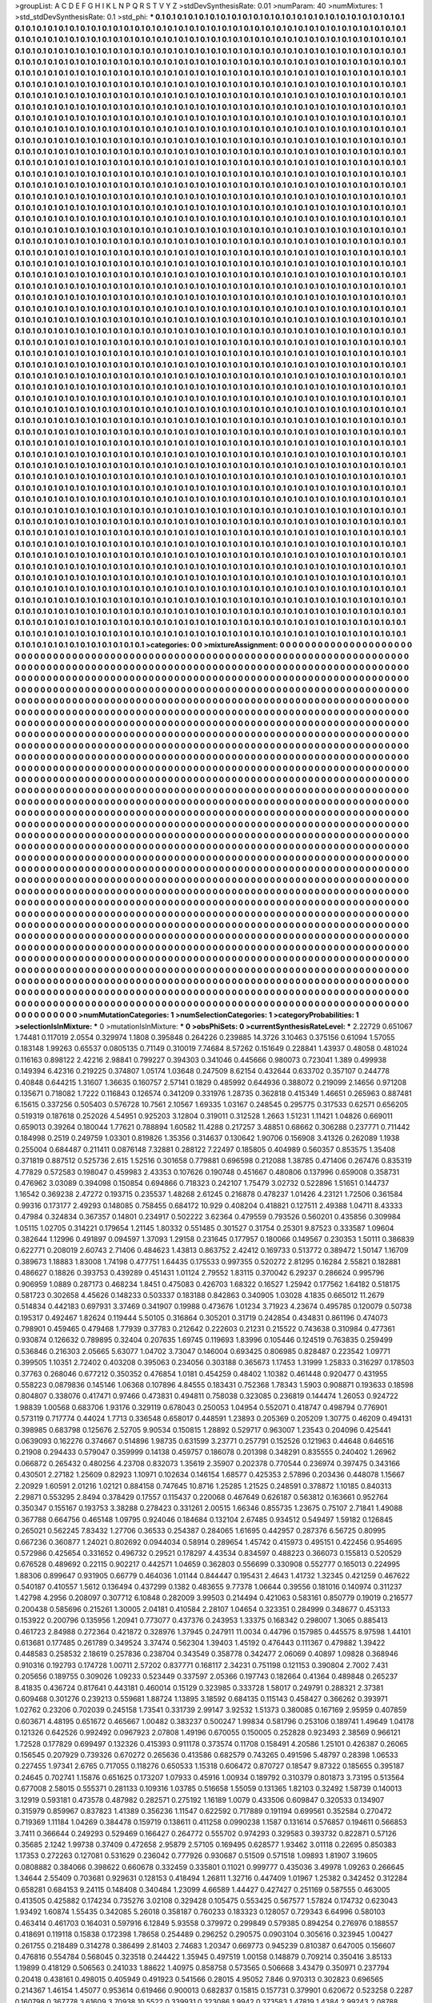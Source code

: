 >groupList:
A C D E F G H I K L
N P Q R S T V Y Z 
>stdDevSynthesisRate:
0.01 
>numParam:
40
>numMixtures:
1
>std_stdDevSynthesisRate:
0.1
>std_phi:
***
0.1 0.1 0.1 0.1 0.1 0.1 0.1 0.1 0.1 0.1
0.1 0.1 0.1 0.1 0.1 0.1 0.1 0.1 0.1 0.1
0.1 0.1 0.1 0.1 0.1 0.1 0.1 0.1 0.1 0.1
0.1 0.1 0.1 0.1 0.1 0.1 0.1 0.1 0.1 0.1
0.1 0.1 0.1 0.1 0.1 0.1 0.1 0.1 0.1 0.1
0.1 0.1 0.1 0.1 0.1 0.1 0.1 0.1 0.1 0.1
0.1 0.1 0.1 0.1 0.1 0.1 0.1 0.1 0.1 0.1
0.1 0.1 0.1 0.1 0.1 0.1 0.1 0.1 0.1 0.1
0.1 0.1 0.1 0.1 0.1 0.1 0.1 0.1 0.1 0.1
0.1 0.1 0.1 0.1 0.1 0.1 0.1 0.1 0.1 0.1
0.1 0.1 0.1 0.1 0.1 0.1 0.1 0.1 0.1 0.1
0.1 0.1 0.1 0.1 0.1 0.1 0.1 0.1 0.1 0.1
0.1 0.1 0.1 0.1 0.1 0.1 0.1 0.1 0.1 0.1
0.1 0.1 0.1 0.1 0.1 0.1 0.1 0.1 0.1 0.1
0.1 0.1 0.1 0.1 0.1 0.1 0.1 0.1 0.1 0.1
0.1 0.1 0.1 0.1 0.1 0.1 0.1 0.1 0.1 0.1
0.1 0.1 0.1 0.1 0.1 0.1 0.1 0.1 0.1 0.1
0.1 0.1 0.1 0.1 0.1 0.1 0.1 0.1 0.1 0.1
0.1 0.1 0.1 0.1 0.1 0.1 0.1 0.1 0.1 0.1
0.1 0.1 0.1 0.1 0.1 0.1 0.1 0.1 0.1 0.1
0.1 0.1 0.1 0.1 0.1 0.1 0.1 0.1 0.1 0.1
0.1 0.1 0.1 0.1 0.1 0.1 0.1 0.1 0.1 0.1
0.1 0.1 0.1 0.1 0.1 0.1 0.1 0.1 0.1 0.1
0.1 0.1 0.1 0.1 0.1 0.1 0.1 0.1 0.1 0.1
0.1 0.1 0.1 0.1 0.1 0.1 0.1 0.1 0.1 0.1
0.1 0.1 0.1 0.1 0.1 0.1 0.1 0.1 0.1 0.1
0.1 0.1 0.1 0.1 0.1 0.1 0.1 0.1 0.1 0.1
0.1 0.1 0.1 0.1 0.1 0.1 0.1 0.1 0.1 0.1
0.1 0.1 0.1 0.1 0.1 0.1 0.1 0.1 0.1 0.1
0.1 0.1 0.1 0.1 0.1 0.1 0.1 0.1 0.1 0.1
0.1 0.1 0.1 0.1 0.1 0.1 0.1 0.1 0.1 0.1
0.1 0.1 0.1 0.1 0.1 0.1 0.1 0.1 0.1 0.1
0.1 0.1 0.1 0.1 0.1 0.1 0.1 0.1 0.1 0.1
0.1 0.1 0.1 0.1 0.1 0.1 0.1 0.1 0.1 0.1
0.1 0.1 0.1 0.1 0.1 0.1 0.1 0.1 0.1 0.1
0.1 0.1 0.1 0.1 0.1 0.1 0.1 0.1 0.1 0.1
0.1 0.1 0.1 0.1 0.1 0.1 0.1 0.1 0.1 0.1
0.1 0.1 0.1 0.1 0.1 0.1 0.1 0.1 0.1 0.1
0.1 0.1 0.1 0.1 0.1 0.1 0.1 0.1 0.1 0.1
0.1 0.1 0.1 0.1 0.1 0.1 0.1 0.1 0.1 0.1
0.1 0.1 0.1 0.1 0.1 0.1 0.1 0.1 0.1 0.1
0.1 0.1 0.1 0.1 0.1 0.1 0.1 0.1 0.1 0.1
0.1 0.1 0.1 0.1 0.1 0.1 0.1 0.1 0.1 0.1
0.1 0.1 0.1 0.1 0.1 0.1 0.1 0.1 0.1 0.1
0.1 0.1 0.1 0.1 0.1 0.1 0.1 0.1 0.1 0.1
0.1 0.1 0.1 0.1 0.1 0.1 0.1 0.1 0.1 0.1
0.1 0.1 0.1 0.1 0.1 0.1 0.1 0.1 0.1 0.1
0.1 0.1 0.1 0.1 0.1 0.1 0.1 0.1 0.1 0.1
0.1 0.1 0.1 0.1 0.1 0.1 0.1 0.1 0.1 0.1
0.1 0.1 0.1 0.1 0.1 0.1 0.1 0.1 0.1 0.1
0.1 0.1 0.1 0.1 0.1 0.1 0.1 0.1 0.1 0.1
0.1 0.1 0.1 0.1 0.1 0.1 0.1 0.1 0.1 0.1
0.1 0.1 0.1 0.1 0.1 0.1 0.1 0.1 0.1 0.1
0.1 0.1 0.1 0.1 0.1 0.1 0.1 0.1 0.1 0.1
0.1 0.1 0.1 0.1 0.1 0.1 0.1 0.1 0.1 0.1
0.1 0.1 0.1 0.1 0.1 0.1 0.1 0.1 0.1 0.1
0.1 0.1 0.1 0.1 0.1 0.1 0.1 0.1 0.1 0.1
0.1 0.1 0.1 0.1 0.1 0.1 0.1 0.1 0.1 0.1
0.1 0.1 0.1 0.1 0.1 0.1 0.1 0.1 0.1 0.1
0.1 0.1 0.1 0.1 0.1 0.1 0.1 0.1 0.1 0.1
0.1 0.1 0.1 0.1 0.1 0.1 0.1 0.1 0.1 0.1
0.1 0.1 0.1 0.1 0.1 0.1 0.1 0.1 0.1 0.1
0.1 0.1 0.1 0.1 0.1 0.1 0.1 0.1 0.1 0.1
0.1 0.1 0.1 0.1 0.1 0.1 0.1 0.1 0.1 0.1
0.1 0.1 0.1 0.1 0.1 0.1 0.1 0.1 0.1 0.1
0.1 0.1 0.1 0.1 0.1 0.1 0.1 0.1 0.1 0.1
0.1 0.1 0.1 0.1 0.1 0.1 0.1 0.1 0.1 0.1
0.1 0.1 0.1 0.1 0.1 0.1 0.1 0.1 0.1 0.1
0.1 0.1 0.1 0.1 0.1 0.1 0.1 0.1 0.1 0.1
0.1 0.1 0.1 0.1 0.1 0.1 0.1 0.1 0.1 0.1
0.1 0.1 0.1 0.1 0.1 0.1 0.1 0.1 0.1 0.1
0.1 0.1 0.1 0.1 0.1 0.1 0.1 0.1 0.1 0.1
0.1 0.1 0.1 0.1 0.1 0.1 0.1 0.1 0.1 0.1
0.1 0.1 0.1 0.1 0.1 0.1 0.1 0.1 0.1 0.1
0.1 0.1 0.1 0.1 0.1 0.1 0.1 0.1 0.1 0.1
0.1 0.1 0.1 0.1 0.1 0.1 0.1 0.1 0.1 0.1
0.1 0.1 0.1 0.1 0.1 0.1 0.1 0.1 0.1 0.1
0.1 0.1 0.1 0.1 0.1 0.1 0.1 0.1 0.1 0.1
0.1 0.1 0.1 0.1 0.1 0.1 0.1 0.1 0.1 0.1
0.1 0.1 0.1 0.1 0.1 0.1 0.1 0.1 0.1 0.1
0.1 0.1 0.1 0.1 0.1 0.1 0.1 0.1 0.1 0.1
0.1 0.1 0.1 0.1 0.1 0.1 0.1 0.1 0.1 0.1
0.1 0.1 0.1 0.1 0.1 0.1 0.1 0.1 0.1 0.1
0.1 0.1 0.1 0.1 0.1 0.1 0.1 0.1 0.1 0.1
0.1 0.1 0.1 0.1 0.1 0.1 0.1 0.1 0.1 0.1
0.1 0.1 0.1 0.1 0.1 0.1 0.1 0.1 0.1 0.1
0.1 0.1 0.1 0.1 0.1 0.1 0.1 0.1 0.1 0.1
0.1 0.1 0.1 0.1 0.1 0.1 0.1 0.1 0.1 0.1
0.1 0.1 0.1 0.1 0.1 0.1 0.1 0.1 0.1 0.1
0.1 0.1 0.1 0.1 0.1 0.1 0.1 0.1 0.1 0.1
0.1 0.1 0.1 0.1 0.1 0.1 0.1 0.1 0.1 0.1
0.1 0.1 0.1 0.1 0.1 0.1 0.1 0.1 0.1 0.1
0.1 0.1 0.1 0.1 0.1 0.1 0.1 0.1 0.1 0.1
0.1 0.1 0.1 0.1 0.1 0.1 0.1 0.1 0.1 0.1
0.1 0.1 0.1 0.1 0.1 0.1 0.1 0.1 0.1 0.1
0.1 0.1 0.1 0.1 0.1 0.1 0.1 0.1 0.1 0.1
0.1 0.1 0.1 0.1 0.1 0.1 0.1 0.1 0.1 0.1
0.1 0.1 0.1 0.1 0.1 0.1 0.1 0.1 0.1 0.1
0.1 0.1 0.1 0.1 0.1 0.1 0.1 0.1 0.1 0.1
0.1 0.1 0.1 0.1 0.1 0.1 0.1 0.1 0.1 0.1
0.1 0.1 0.1 0.1 0.1 0.1 0.1 0.1 0.1 0.1
0.1 0.1 0.1 0.1 0.1 0.1 0.1 0.1 0.1 0.1
0.1 0.1 0.1 0.1 0.1 0.1 0.1 0.1 0.1 0.1
0.1 0.1 0.1 0.1 0.1 0.1 0.1 0.1 0.1 0.1
0.1 0.1 0.1 0.1 0.1 0.1 0.1 0.1 0.1 0.1
0.1 0.1 0.1 0.1 0.1 0.1 0.1 0.1 0.1 0.1
0.1 0.1 0.1 0.1 0.1 0.1 0.1 0.1 0.1 0.1
0.1 0.1 0.1 0.1 0.1 0.1 0.1 0.1 0.1 0.1
0.1 0.1 0.1 0.1 0.1 0.1 0.1 0.1 0.1 0.1
0.1 0.1 0.1 0.1 0.1 0.1 0.1 0.1 0.1 0.1
0.1 0.1 0.1 0.1 0.1 0.1 0.1 0.1 0.1 0.1
0.1 0.1 0.1 0.1 0.1 0.1 0.1 0.1 0.1 0.1
0.1 0.1 0.1 0.1 0.1 0.1 0.1 0.1 0.1 0.1
0.1 0.1 0.1 0.1 0.1 0.1 0.1 0.1 0.1 0.1
0.1 0.1 0.1 0.1 0.1 0.1 0.1 0.1 0.1 0.1
0.1 0.1 0.1 0.1 0.1 0.1 0.1 0.1 0.1 0.1
0.1 0.1 0.1 0.1 0.1 0.1 0.1 0.1 0.1 0.1
0.1 0.1 0.1 0.1 0.1 0.1 0.1 0.1 0.1 0.1
0.1 0.1 0.1 0.1 0.1 0.1 0.1 0.1 0.1 0.1
0.1 0.1 0.1 0.1 0.1 0.1 0.1 0.1 0.1 0.1
0.1 0.1 0.1 0.1 0.1 0.1 0.1 0.1 0.1 0.1
0.1 0.1 0.1 0.1 0.1 0.1 0.1 0.1 0.1 0.1
0.1 0.1 0.1 0.1 0.1 0.1 0.1 0.1 0.1 0.1
0.1 0.1 0.1 0.1 0.1 0.1 0.1 0.1 0.1 0.1
0.1 0.1 0.1 0.1 0.1 0.1 0.1 0.1 0.1 0.1
0.1 0.1 0.1 0.1 0.1 0.1 0.1 0.1 0.1 0.1
0.1 0.1 0.1 0.1 0.1 0.1 0.1 0.1 0.1 0.1
0.1 0.1 0.1 0.1 0.1 0.1 0.1 0.1 0.1 0.1
0.1 0.1 0.1 0.1 0.1 0.1 0.1 0.1 0.1 0.1
0.1 0.1 0.1 0.1 0.1 0.1 0.1 0.1 0.1 0.1
0.1 0.1 0.1 0.1 0.1 0.1 0.1 0.1 0.1 0.1
0.1 0.1 0.1 0.1 0.1 0.1 0.1 0.1 0.1 0.1
0.1 0.1 0.1 0.1 0.1 0.1 0.1 0.1 0.1 0.1
0.1 0.1 0.1 0.1 0.1 0.1 0.1 0.1 0.1 0.1
0.1 0.1 0.1 0.1 0.1 0.1 0.1 0.1 0.1 0.1
0.1 0.1 0.1 0.1 0.1 0.1 0.1 0.1 0.1 0.1
0.1 0.1 0.1 0.1 0.1 0.1 0.1 0.1 0.1 0.1
0.1 0.1 0.1 0.1 0.1 0.1 0.1 0.1 0.1 0.1
0.1 0.1 0.1 0.1 0.1 0.1 0.1 0.1 0.1 0.1
0.1 0.1 0.1 0.1 0.1 0.1 0.1 0.1 0.1 0.1
0.1 0.1 0.1 0.1 0.1 0.1 0.1 0.1 0.1 0.1
0.1 0.1 0.1 0.1 0.1 0.1 0.1 0.1 0.1 0.1
0.1 0.1 0.1 0.1 0.1 0.1 0.1 0.1 0.1 0.1
0.1 0.1 0.1 0.1 0.1 0.1 0.1 0.1 0.1 0.1
0.1 0.1 0.1 0.1 0.1 0.1 0.1 0.1 0.1 0.1
0.1 0.1 0.1 0.1 0.1 0.1 0.1 0.1 0.1 0.1
0.1 0.1 0.1 0.1 0.1 0.1 0.1 0.1 0.1 0.1
0.1 0.1 0.1 0.1 0.1 0.1 0.1 0.1 0.1 0.1
0.1 0.1 0.1 0.1 0.1 0.1 0.1 0.1 0.1 0.1
0.1 0.1 0.1 0.1 0.1 0.1 0.1 0.1 0.1 0.1
0.1 0.1 0.1 0.1 0.1 0.1 0.1 0.1 0.1 0.1
0.1 0.1 0.1 0.1 0.1 0.1 0.1 0.1 0.1 0.1
0.1 0.1 0.1 0.1 0.1 0.1 0.1 0.1 0.1 0.1
0.1 0.1 0.1 0.1 0.1 0.1 0.1 0.1 0.1 0.1
0.1 0.1 0.1 0.1 0.1 0.1 0.1 0.1 0.1 0.1
0.1 0.1 0.1 0.1 0.1 0.1 0.1 0.1 0.1 0.1
0.1 0.1 0.1 0.1 0.1 0.1 0.1 0.1 0.1 0.1
0.1 0.1 0.1 0.1 0.1 0.1 0.1 0.1 0.1 0.1
0.1 0.1 0.1 0.1 0.1 0.1 0.1 0.1 0.1 0.1
0.1 0.1 0.1 0.1 0.1 0.1 0.1 0.1 0.1 0.1
0.1 0.1 0.1 0.1 0.1 0.1 0.1 0.1 0.1 0.1
0.1 0.1 0.1 0.1 0.1 0.1 0.1 0.1 0.1 0.1
0.1 0.1 0.1 0.1 0.1 0.1 0.1 0.1 0.1 0.1
0.1 0.1 0.1 0.1 0.1 0.1 0.1 0.1 0.1 0.1
0.1 0.1 0.1 0.1 0.1 0.1 0.1 0.1 0.1 0.1
0.1 0.1 0.1 0.1 0.1 0.1 0.1 0.1 0.1 0.1
0.1 0.1 0.1 0.1 0.1 0.1 0.1 0.1 0.1 0.1
0.1 0.1 0.1 0.1 0.1 0.1 0.1 0.1 0.1 0.1
0.1 0.1 0.1 0.1 0.1 0.1 0.1 0.1 0.1 0.1
0.1 0.1 0.1 0.1 0.1 0.1 0.1 0.1 0.1 0.1
0.1 0.1 0.1 0.1 0.1 0.1 0.1 0.1 0.1 0.1
0.1 0.1 0.1 0.1 0.1 0.1 0.1 0.1 0.1 0.1
0.1 0.1 0.1 0.1 0.1 0.1 0.1 0.1 0.1 0.1
0.1 0.1 0.1 0.1 0.1 0.1 0.1 0.1 0.1 0.1
0.1 0.1 0.1 0.1 0.1 0.1 0.1 0.1 0.1 0.1
0.1 0.1 0.1 0.1 0.1 0.1 0.1 0.1 0.1 0.1
0.1 0.1 0.1 0.1 0.1 0.1 0.1 0.1 0.1 0.1
0.1 0.1 0.1 0.1 0.1 0.1 0.1 0.1 0.1 0.1
0.1 0.1 0.1 0.1 0.1 0.1 0.1 0.1 0.1 0.1
0.1 0.1 0.1 0.1 0.1 0.1 0.1 0.1 0.1 0.1
0.1 0.1 0.1 0.1 0.1 0.1 0.1 0.1 0.1 0.1
0.1 0.1 0.1 0.1 0.1 0.1 0.1 0.1 0.1 0.1
0.1 0.1 0.1 0.1 0.1 0.1 0.1 0.1 0.1 0.1
0.1 0.1 0.1 0.1 0.1 0.1 0.1 0.1 0.1 0.1
0.1 0.1 0.1 0.1 0.1 0.1 0.1 0.1 0.1 0.1
0.1 0.1 0.1 0.1 0.1 0.1 0.1 0.1 0.1 0.1
0.1 0.1 0.1 0.1 0.1 0.1 0.1 0.1 0.1 0.1
0.1 0.1 0.1 0.1 0.1 0.1 0.1 0.1 0.1 0.1
0.1 0.1 0.1 0.1 0.1 0.1 0.1 0.1 0.1 0.1
0.1 0.1 0.1 0.1 0.1 0.1 0.1 0.1 0.1 0.1
0.1 0.1 0.1 0.1 0.1 0.1 0.1 0.1 0.1 0.1
0.1 0.1 0.1 0.1 0.1 0.1 0.1 0.1 0.1 0.1
0.1 0.1 0.1 0.1 0.1 0.1 0.1 0.1 0.1 0.1
0.1 0.1 0.1 0.1 0.1 0.1 0.1 0.1 0.1 0.1
0.1 0.1 0.1 0.1 0.1 0.1 0.1 0.1 0.1 0.1
0.1 0.1 0.1 0.1 0.1 0.1 0.1 0.1 0.1 0.1
0.1 0.1 0.1 0.1 0.1 0.1 0.1 0.1 0.1 0.1
0.1 0.1 0.1 0.1 0.1 0.1 0.1 0.1 0.1 0.1
0.1 0.1 0.1 0.1 0.1 0.1 0.1 0.1 0.1 0.1
0.1 0.1 0.1 0.1 0.1 0.1 0.1 0.1 0.1 0.1
0.1 0.1 0.1 0.1 0.1 0.1 0.1 0.1 0.1 0.1
0.1 0.1 0.1 0.1 0.1 
>categories:
0 0
>mixtureAssignment:
0 0 0 0 0 0 0 0 0 0 0 0 0 0 0 0 0 0 0 0 0 0 0 0 0 0 0 0 0 0 0 0 0 0 0 0 0 0 0 0 0 0 0 0 0 0 0 0 0 0
0 0 0 0 0 0 0 0 0 0 0 0 0 0 0 0 0 0 0 0 0 0 0 0 0 0 0 0 0 0 0 0 0 0 0 0 0 0 0 0 0 0 0 0 0 0 0 0 0 0
0 0 0 0 0 0 0 0 0 0 0 0 0 0 0 0 0 0 0 0 0 0 0 0 0 0 0 0 0 0 0 0 0 0 0 0 0 0 0 0 0 0 0 0 0 0 0 0 0 0
0 0 0 0 0 0 0 0 0 0 0 0 0 0 0 0 0 0 0 0 0 0 0 0 0 0 0 0 0 0 0 0 0 0 0 0 0 0 0 0 0 0 0 0 0 0 0 0 0 0
0 0 0 0 0 0 0 0 0 0 0 0 0 0 0 0 0 0 0 0 0 0 0 0 0 0 0 0 0 0 0 0 0 0 0 0 0 0 0 0 0 0 0 0 0 0 0 0 0 0
0 0 0 0 0 0 0 0 0 0 0 0 0 0 0 0 0 0 0 0 0 0 0 0 0 0 0 0 0 0 0 0 0 0 0 0 0 0 0 0 0 0 0 0 0 0 0 0 0 0
0 0 0 0 0 0 0 0 0 0 0 0 0 0 0 0 0 0 0 0 0 0 0 0 0 0 0 0 0 0 0 0 0 0 0 0 0 0 0 0 0 0 0 0 0 0 0 0 0 0
0 0 0 0 0 0 0 0 0 0 0 0 0 0 0 0 0 0 0 0 0 0 0 0 0 0 0 0 0 0 0 0 0 0 0 0 0 0 0 0 0 0 0 0 0 0 0 0 0 0
0 0 0 0 0 0 0 0 0 0 0 0 0 0 0 0 0 0 0 0 0 0 0 0 0 0 0 0 0 0 0 0 0 0 0 0 0 0 0 0 0 0 0 0 0 0 0 0 0 0
0 0 0 0 0 0 0 0 0 0 0 0 0 0 0 0 0 0 0 0 0 0 0 0 0 0 0 0 0 0 0 0 0 0 0 0 0 0 0 0 0 0 0 0 0 0 0 0 0 0
0 0 0 0 0 0 0 0 0 0 0 0 0 0 0 0 0 0 0 0 0 0 0 0 0 0 0 0 0 0 0 0 0 0 0 0 0 0 0 0 0 0 0 0 0 0 0 0 0 0
0 0 0 0 0 0 0 0 0 0 0 0 0 0 0 0 0 0 0 0 0 0 0 0 0 0 0 0 0 0 0 0 0 0 0 0 0 0 0 0 0 0 0 0 0 0 0 0 0 0
0 0 0 0 0 0 0 0 0 0 0 0 0 0 0 0 0 0 0 0 0 0 0 0 0 0 0 0 0 0 0 0 0 0 0 0 0 0 0 0 0 0 0 0 0 0 0 0 0 0
0 0 0 0 0 0 0 0 0 0 0 0 0 0 0 0 0 0 0 0 0 0 0 0 0 0 0 0 0 0 0 0 0 0 0 0 0 0 0 0 0 0 0 0 0 0 0 0 0 0
0 0 0 0 0 0 0 0 0 0 0 0 0 0 0 0 0 0 0 0 0 0 0 0 0 0 0 0 0 0 0 0 0 0 0 0 0 0 0 0 0 0 0 0 0 0 0 0 0 0
0 0 0 0 0 0 0 0 0 0 0 0 0 0 0 0 0 0 0 0 0 0 0 0 0 0 0 0 0 0 0 0 0 0 0 0 0 0 0 0 0 0 0 0 0 0 0 0 0 0
0 0 0 0 0 0 0 0 0 0 0 0 0 0 0 0 0 0 0 0 0 0 0 0 0 0 0 0 0 0 0 0 0 0 0 0 0 0 0 0 0 0 0 0 0 0 0 0 0 0
0 0 0 0 0 0 0 0 0 0 0 0 0 0 0 0 0 0 0 0 0 0 0 0 0 0 0 0 0 0 0 0 0 0 0 0 0 0 0 0 0 0 0 0 0 0 0 0 0 0
0 0 0 0 0 0 0 0 0 0 0 0 0 0 0 0 0 0 0 0 0 0 0 0 0 0 0 0 0 0 0 0 0 0 0 0 0 0 0 0 0 0 0 0 0 0 0 0 0 0
0 0 0 0 0 0 0 0 0 0 0 0 0 0 0 0 0 0 0 0 0 0 0 0 0 0 0 0 0 0 0 0 0 0 0 0 0 0 0 0 0 0 0 0 0 0 0 0 0 0
0 0 0 0 0 0 0 0 0 0 0 0 0 0 0 0 0 0 0 0 0 0 0 0 0 0 0 0 0 0 0 0 0 0 0 0 0 0 0 0 0 0 0 0 0 0 0 0 0 0
0 0 0 0 0 0 0 0 0 0 0 0 0 0 0 0 0 0 0 0 0 0 0 0 0 0 0 0 0 0 0 0 0 0 0 0 0 0 0 0 0 0 0 0 0 0 0 0 0 0
0 0 0 0 0 0 0 0 0 0 0 0 0 0 0 0 0 0 0 0 0 0 0 0 0 0 0 0 0 0 0 0 0 0 0 0 0 0 0 0 0 0 0 0 0 0 0 0 0 0
0 0 0 0 0 0 0 0 0 0 0 0 0 0 0 0 0 0 0 0 0 0 0 0 0 0 0 0 0 0 0 0 0 0 0 0 0 0 0 0 0 0 0 0 0 0 0 0 0 0
0 0 0 0 0 0 0 0 0 0 0 0 0 0 0 0 0 0 0 0 0 0 0 0 0 0 0 0 0 0 0 0 0 0 0 0 0 0 0 0 0 0 0 0 0 0 0 0 0 0
0 0 0 0 0 0 0 0 0 0 0 0 0 0 0 0 0 0 0 0 0 0 0 0 0 0 0 0 0 0 0 0 0 0 0 0 0 0 0 0 0 0 0 0 0 0 0 0 0 0
0 0 0 0 0 0 0 0 0 0 0 0 0 0 0 0 0 0 0 0 0 0 0 0 0 0 0 0 0 0 0 0 0 0 0 0 0 0 0 0 0 0 0 0 0 0 0 0 0 0
0 0 0 0 0 0 0 0 0 0 0 0 0 0 0 0 0 0 0 0 0 0 0 0 0 0 0 0 0 0 0 0 0 0 0 0 0 0 0 0 0 0 0 0 0 0 0 0 0 0
0 0 0 0 0 0 0 0 0 0 0 0 0 0 0 0 0 0 0 0 0 0 0 0 0 0 0 0 0 0 0 0 0 0 0 0 0 0 0 0 0 0 0 0 0 0 0 0 0 0
0 0 0 0 0 0 0 0 0 0 0 0 0 0 0 0 0 0 0 0 0 0 0 0 0 0 0 0 0 0 0 0 0 0 0 0 0 0 0 0 0 0 0 0 0 0 0 0 0 0
0 0 0 0 0 0 0 0 0 0 0 0 0 0 0 0 0 0 0 0 0 0 0 0 0 0 0 0 0 0 0 0 0 0 0 0 0 0 0 0 0 0 0 0 0 0 0 0 0 0
0 0 0 0 0 0 0 0 0 0 0 0 0 0 0 0 0 0 0 0 0 0 0 0 0 0 0 0 0 0 0 0 0 0 0 0 0 0 0 0 0 0 0 0 0 0 0 0 0 0
0 0 0 0 0 0 0 0 0 0 0 0 0 0 0 0 0 0 0 0 0 0 0 0 0 0 0 0 0 0 0 0 0 0 0 0 0 0 0 0 0 0 0 0 0 0 0 0 0 0
0 0 0 0 0 0 0 0 0 0 0 0 0 0 0 0 0 0 0 0 0 0 0 0 0 0 0 0 0 0 0 0 0 0 0 0 0 0 0 0 0 0 0 0 0 0 0 0 0 0
0 0 0 0 0 0 0 0 0 0 0 0 0 0 0 0 0 0 0 0 0 0 0 0 0 0 0 0 0 0 0 0 0 0 0 0 0 0 0 0 0 0 0 0 0 0 0 0 0 0
0 0 0 0 0 0 0 0 0 0 0 0 0 0 0 0 0 0 0 0 0 0 0 0 0 0 0 0 0 0 0 0 0 0 0 0 0 0 0 0 0 0 0 0 0 0 0 0 0 0
0 0 0 0 0 0 0 0 0 0 0 0 0 0 0 0 0 0 0 0 0 0 0 0 0 0 0 0 0 0 0 0 0 0 0 0 0 0 0 0 0 0 0 0 0 0 0 0 0 0
0 0 0 0 0 0 0 0 0 0 0 0 0 0 0 0 0 0 0 0 0 0 0 0 0 0 0 0 0 0 0 0 0 0 0 0 0 0 0 0 0 0 0 0 0 0 0 0 0 0
0 0 0 0 0 0 0 0 0 0 0 0 0 0 0 0 0 0 0 0 0 0 0 0 0 0 0 0 0 0 0 0 0 0 0 0 0 0 0 0 0 0 0 0 0 0 0 0 0 0
0 0 0 0 0 0 0 0 0 0 0 0 0 0 0 0 0 0 0 0 0 0 0 0 0 0 0 0 0 0 0 0 0 0 0 0 0 0 0 0 0 0 0 0 0 0 0 0 0 0
0 0 0 0 0 0 0 0 0 0 0 0 0 0 0 
>numMutationCategories:
1
>numSelectionCategories:
1
>categoryProbabilities:
1 
>selectionIsInMixture:
***
0 
>mutationIsInMixture:
***
0 
>obsPhiSets:
0
>currentSynthesisRateLevel:
***
2.22729 0.651067 1.74481 0.117019 2.0554 0.329974 1.1808 0.395848 0.264226 0.239885
14.3726 3.10463 0.375156 0.61094 1.57055 0.183148 1.99263 0.65537 0.0805135 0.71149
0.310019 7.74684 8.57262 0.151649 0.228841 1.43937 0.48058 0.481024 0.116163 0.898122
2.42216 2.98841 0.799227 0.394303 0.341046 0.445666 0.980073 0.723041 1.389 0.499938
0.149394 6.42316 0.219225 0.374807 1.05174 1.03648 0.247509 8.62154 0.432644 0.633702
0.357107 0.244778 0.40848 0.644215 1.31607 1.36635 0.160757 2.57141 0.1829 0.485992
0.644936 0.388072 0.219099 2.14656 0.971208 0.135671 0.718082 1.7222 0.116843 0.126574
0.341209 0.331976 1.28735 0.362818 0.415349 1.46651 0.265963 0.887481 6.15615 0.337256
0.505403 0.576728 10.7561 2.10567 1.69335 1.03167 0.248545 0.295775 0.317533 0.62571
0.656205 0.519319 0.187618 0.252026 4.54951 0.925203 3.12804 0.319011 0.312528 1.2663
1.51231 1.11421 1.04826 0.669011 0.659013 0.39264 0.180044 1.77621 0.788894 1.60582
11.4288 0.217257 3.48851 0.68662 0.306288 0.237771 0.711442 0.184998 0.2519 0.249759
1.03301 0.819826 1.35356 0.314637 0.130642 1.90706 0.156908 3.41326 0.262089 1.1938
0.255004 0.684487 0.211411 0.0876148 7.32881 0.288122 7.22497 0.185805 0.404989 0.560357
0.853575 1.35408 0.371819 0.887512 0.525736 2.615 1.52516 0.301658 0.779881 0.696598
0.212088 1.38785 0.471406 0.267476 0.835319 4.77829 0.572583 0.198047 0.459983 2.43353
0.107626 0.190748 0.451667 0.480806 0.137996 0.659008 0.358731 0.476962 3.03089 0.394098
0.150854 0.694866 0.718323 0.242107 1.75479 3.02732 0.522896 1.51651 0.144737 1.16542
0.369238 2.47272 0.193715 0.235537 1.48268 2.61245 0.216878 0.478237 1.01426 4.23121
1.72506 0.361584 0.99316 0.173177 2.49293 0.148085 0.758455 0.684172 10.929 0.408204
0.418821 0.127511 2.49388 1.04711 8.43333 0.47984 0.324834 0.367357 0.14801 0.234917
0.502222 3.62364 0.479559 0.793526 0.560201 0.435856 0.309984 1.05115 1.02705 0.314221
0.179654 1.21145 1.80332 0.551485 0.301527 0.31754 0.25301 9.87523 0.333587 1.09604
0.382644 1.12996 0.491897 0.094597 1.37093 1.29158 0.231645 0.177957 0.180066 0.149567
0.230353 1.50111 0.386839 0.622771 0.208019 2.60743 2.71406 0.484623 1.43813 0.863752
2.42412 0.169733 0.513772 0.389472 1.50147 1.16709 0.389673 1.18883 1.83008 1.74198
0.477751 1.64435 0.175533 0.997355 0.520272 2.81295 0.16284 2.55821 0.182881 0.486627
0.18826 0.393753 0.439289 0.451431 1.01124 2.79552 1.83115 0.370042 6.29237 0.286624
0.995796 0.906959 1.0889 0.287173 0.468234 1.8451 0.475083 0.426703 1.68322 0.16527
1.25942 0.177562 1.64182 0.518175 0.581723 0.302658 4.45626 0.148233 0.503337 0.183188
0.842863 0.340905 1.03028 4.1835 0.665012 11.2679 0.514834 0.442183 0.697931 3.37469
0.341907 0.19988 0.473676 1.01234 3.71923 4.23674 0.495785 0.120079 0.50738 0.195317
0.492467 1.82624 0.119444 5.50105 0.316864 0.305201 0.31719 0.242854 0.434831 0.861196
0.474073 0.798901 0.459465 0.479468 1.77939 0.37783 0.212642 0.222603 0.21231 0.215522
0.743638 0.310984 0.477361 0.930874 0.126632 0.789895 0.32404 0.207635 1.69745 0.119693
1.83996 0.105446 0.124519 0.763835 0.259499 0.536846 0.216303 2.05665 5.63077 1.04702
3.73047 0.146004 0.693425 0.806985 0.828487 0.223542 1.09771 0.399505 1.10351 2.72402
0.403208 0.395063 0.234056 0.303188 0.365673 1.17453 1.31999 1.25833 0.316297 0.178503
0.37763 0.268046 0.677212 0.350352 0.476854 1.0181 0.454259 0.48402 1.10382 0.461448
0.920477 0.431955 0.558223 0.0879836 0.145146 1.06368 0.107896 4.84555 0.183431 0.752368
1.78343 1.5903 0.908871 0.193633 0.18598 0.804807 0.338076 0.417471 0.97466 0.473831
0.494811 0.758038 0.323085 0.236819 0.144474 1.26053 0.924722 1.98839 1.00568 0.683706
1.93176 0.329119 0.678043 0.250053 1.04954 0.552071 0.418747 0.498794 0.776901 0.573119
0.717774 0.44024 1.7713 0.336548 0.658017 0.448591 1.23893 0.205369 0.205209 1.30775
0.46209 0.494131 0.398985 0.683798 0.125676 2.52705 9.90534 0.150815 1.28892 0.529717
0.963007 1.23543 0.204096 0.425441 0.0639093 0.162276 0.374667 0.514896 1.98735 0.631599
3.23771 0.257791 0.152526 0.121963 0.44648 0.646516 0.21908 0.294433 0.579047 0.359999
0.14138 0.459757 0.186078 0.201398 0.348291 0.835555 0.240402 1.26962 0.066872 0.265432
0.480256 4.23708 0.832073 1.35619 2.35907 0.202378 0.770544 0.236974 0.397475 0.343166
0.430501 2.27182 1.25609 0.82923 1.10971 0.102634 0.146154 1.68577 0.425353 2.57896
0.203436 0.448078 1.15667 2.20929 1.60591 2.01216 1.02121 0.884158 0.747645 10.8716
1.25285 1.21525 0.248591 0.378872 1.10185 0.840313 2.29871 0.553295 2.8494 0.378429
0.17557 0.115437 0.220068 0.467649 0.626187 0.563812 0.163661 0.952764 0.350347 0.155167
0.193753 3.38288 0.278423 0.331261 2.00515 1.66346 0.855735 1.23675 0.75107 2.71841
1.49088 0.367788 0.664756 0.465148 1.09795 0.924046 0.184684 0.132104 2.67485 0.934512
0.549497 1.59182 0.126845 0.265021 0.562245 7.83432 1.27706 0.36533 0.254387 0.284065
1.61695 0.442957 0.287376 6.56725 0.80995 0.667236 0.360877 1.24021 0.802692 0.0944034
0.58914 0.289654 1.45742 0.415973 0.495151 0.422456 0.954695 0.572986 0.425654 0.331652
0.496732 0.29521 0.178297 4.43534 0.834597 0.488223 0.366073 0.155813 0.520529 0.676528
0.489692 0.22115 0.902217 0.442571 1.04659 0.362803 0.556699 0.330908 0.552777 0.165013
0.224995 1.88306 0.899647 0.931905 0.66779 0.464036 1.01144 0.844447 0.195431 2.4643
1.41732 1.32345 0.421259 0.467622 0.540187 0.410557 1.5612 0.136494 0.437299 0.1382
0.483655 9.77378 1.06644 0.39556 0.181016 0.140974 0.311237 1.42798 4.2956 0.208097
0.307712 6.10848 0.282009 3.99503 0.214494 0.421063 0.583161 0.850779 0.19019 0.216577
0.200438 0.585696 0.215261 1.30005 2.04181 0.410584 2.28107 1.04654 0.323351 0.284999
0.348677 0.453133 0.153922 0.200796 0.135956 1.20941 0.773077 0.437376 0.243953 1.33375
0.168342 0.298007 1.3065 0.885413 0.461723 2.84988 0.272364 0.421872 0.328976 1.37945
0.247911 11.0034 0.44796 0.157985 0.445575 8.97598 1.44101 0.613681 0.177485 0.261789
0.349524 3.37474 0.562304 1.39403 1.45192 0.476443 0.111367 0.479882 1.39422 0.448583
0.258532 2.18619 0.257836 0.238704 0.343549 0.358778 0.342477 2.06069 0.40897 1.09828
0.368946 0.910316 0.192793 0.174728 1.00711 2.57202 0.837771 0.168117 2.34231 0.751198
0.121153 0.390804 2.7002 7.431 0.205656 0.189755 0.309026 1.09233 0.523449 0.337597
2.05366 0.197743 0.182664 0.41364 0.489848 0.265237 8.41835 0.436724 0.817641 0.443181
0.460014 0.15129 0.323985 0.333728 1.58017 0.249791 0.288321 2.37381 0.609468 0.301276
0.239213 0.559681 1.88724 1.13895 3.18592 0.684135 0.115143 0.458427 0.366262 0.393971
1.02762 0.23206 0.702039 0.245158 1.73541 0.331739 2.99147 3.92532 1.51373 0.380085
0.167169 2.95959 0.407859 0.603671 4.48195 0.651672 0.465667 1.00482 0.383237 0.500247
1.99834 0.581796 0.253106 0.189741 1.49649 1.04178 0.121326 0.642526 0.992492 0.0967923
2.07808 1.49196 0.670055 0.150005 0.252828 0.923493 2.38569 0.966121 1.72528 0.177829
0.699497 0.132326 0.415393 0.911178 0.373574 0.11708 0.158491 4.20586 1.25101 0.426387
0.26065 0.156545 0.207929 0.739326 0.670272 0.265636 0.413586 0.682579 0.743265 0.491596
5.48797 0.28398 1.06533 0.227455 1.97341 2.6765 0.717055 0.118276 0.650533 1.15318
0.606472 0.870727 0.18547 9.87322 0.185655 0.395187 0.24645 0.702741 1.15876 0.651625
0.173207 1.07933 0.45916 1.00934 0.189792 0.310379 0.801873 3.73195 0.513564 0.677008
2.58015 0.555371 0.281133 0.109316 1.03785 0.516658 1.55059 0.131365 1.82103 0.32492
1.58739 0.140013 3.12919 0.593181 0.473578 0.487982 0.282571 0.275192 1.16189 1.0079
0.433506 0.609847 0.320533 0.134907 0.315979 0.859967 0.837823 1.41389 0.356236 1.11547
0.622592 0.717889 0.191194 0.699561 0.352584 0.270472 0.719369 1.11184 1.04269 0.384478
0.159719 0.138611 0.411258 0.0990238 1.1587 0.131614 0.576857 0.194611 0.566853 3.7411
0.366644 0.249293 0.529469 0.166427 0.264772 0.555702 0.974293 0.329583 0.393732 0.822871
0.57126 0.35685 2.1242 1.99738 0.37409 0.472658 2.95879 2.57105 0.169495 0.628577
1.93462 3.01118 0.22695 0.850383 1.17353 0.272263 0.127081 0.531629 0.236042 0.777926
0.930687 0.51509 0.571518 1.09893 1.81907 3.19605 0.0808882 0.384066 0.398622 0.660678
0.332459 0.335801 0.11021 0.999777 0.435036 3.49978 1.09263 0.266645 1.34644 2.55409
0.703681 0.929631 0.128153 0.418494 1.26811 1.32716 0.447409 1.01967 1.25382 0.342452
0.312284 0.658281 0.684153 9.24115 0.148408 0.340484 1.23099 4.66589 1.44427 0.427427
0.251169 0.587555 0.463005 0.413505 0.425882 0.174234 0.735276 3.02108 0.329428 0.105475
0.553425 0.567577 1.57824 0.174732 0.623043 1.93492 1.60874 1.55435 0.342085 5.26018
0.358187 0.760233 0.183323 0.128057 0.729343 6.64996 0.580103 0.463414 0.461703 0.164031
0.597916 6.12849 5.93558 0.379972 0.299849 0.579385 0.894254 0.276976 0.188557 0.418691
0.119118 0.15838 0.172398 1.78658 0.254489 0.296252 0.290575 0.0903104 0.305616 0.323945
1.00427 0.261755 0.218489 0.314278 0.386499 2.81403 2.74683 1.20347 0.669773 0.945239
0.810387 0.647005 0.156607 0.476816 0.554784 0.568045 0.323518 0.244422 1.35945 0.497519
1.00158 0.148879 0.709214 0.350416 3.85133 1.19899 0.418129 0.506563 0.241033 1.88622
1.40975 0.858758 0.573565 0.506668 3.43479 0.350971 0.237794 0.20418 0.438161 0.498015
0.405949 0.491923 0.541566 0.28015 4.95052 7.846 0.970313 0.302823 0.696565 0.214367
1.46154 1.45077 0.953614 0.619466 0.900013 0.682837 0.15815 0.157731 0.379901 0.620672
0.523258 0.2287 0.160798 0.367778 3.61609 3.70938 10.5522 0.339931 0.323086 1.9942
0.373583 1.47819 1.4384 2.99243 2.08788 0.319264 0.50928 0.648315 0.256789 1.46338
0.562132 0.751069 0.398632 0.7496 0.447199 0.268411 0.2251 3.16598 1.93924 9.36038
0.269734 0.493329 0.198763 1.82525 0.186043 4.3651 3.18054 0.319736 1.62138 0.438744
2.07544 1.98695 1.81707 0.338328 0.665541 0.192422 0.568863 1.40552 0.947611 0.437163
0.278638 1.76075 1.35993 0.126929 2.03363 1.24504 0.3615 0.451127 8.79672 2.607
0.27706 0.507622 0.196225 0.136938 0.247691 0.2291 0.31053 2.70707 0.257024 1.39801
0.292467 0.528944 0.298775 0.289527 0.682103 0.53276 0.833762 0.538471 0.115028 0.215128
0.699976 0.275509 2.03118 1.04335 0.617907 0.158175 1.04959 0.772992 0.780533 0.712272
0.123643 2.24275 1.90007 0.43936 0.381077 0.159857 0.704872 0.13707 1.98752 0.267495
0.295781 0.247877 0.296467 0.406659 0.202123 0.340654 4.96522 0.140757 0.138981 0.392657
0.960353 0.156963 0.293997 1.04582 0.492953 0.348902 0.546666 1.55229 0.34693 0.150789
2.65631 0.179899 0.170651 0.183849 1.23518 0.109228 0.227959 0.43488 0.242253 0.864677
1.26475 0.695446 0.780324 2.69795 0.210515 0.162099 0.957729 0.405185 0.689195 2.48959
9.58592 0.581397 0.394027 3.38736 1.51267 1.74591 0.86301 0.718821 0.176916 0.853021
0.267937 0.284565 0.140064 0.33346 0.774216 9.61126 0.218314 0.220497 0.36904 0.772271
0.696995 0.34803 0.219432 0.258996 11.9726 1.32629 0.183097 0.496587 0.328972 0.224121
0.171069 1.20666 0.294237 0.22815 1.61239 1.12459 0.244599 0.241749 0.438517 0.194281
0.0971767 13.6809 0.267644 0.485873 0.946726 0.813051 0.163556 0.814526 0.155353 0.209763
0.42595 0.491549 0.535696 0.584345 0.215772 0.416158 3.24078 0.390783 0.514949 1.27773
1.28198 0.408817 0.492663 1.27536 1.28185 0.509382 10.5682 0.730437 0.108374 0.426409
1.53995 4.89249 0.22242 0.712465 0.27816 0.577585 0.215552 0.469909 1.66959 2.00096
0.753437 0.387797 0.172514 0.261206 0.431174 0.823487 0.309667 0.448489 0.50115 0.329987
3.02762 0.147144 0.236026 0.390754 2.35575 0.239111 8.84163 0.95167 0.537724 0.659282
0.940851 3.40654 0.28165 0.562794 0.243324 0.21923 0.264239 1.04381 0.100919 1.80174
0.111325 4.16315 0.338308 0.43026 0.343837 0.174795 0.124119 0.673937 0.395818 0.377077
0.49399 0.235627 6.3655 0.460353 0.354778 0.928052 0.127851 0.247537 0.245622 0.335485
0.490663 1.03847 0.567777 0.486 0.300019 0.602698 1.12504 4.40043 0.150989 0.275773
0.496864 1.04498 0.243424 1.01086 0.705035 0.258925 0.928732 0.772077 0.478585 1.05902
0.396233 0.634809 0.593364 0.137549 0.157655 0.469685 0.669904 4.23834 0.858777 0.361478
0.195352 6.80728 0.145095 1.86385 0.573226 0.161627 0.215336 0.101948 1.39554 0.164254
0.13371 0.425276 0.875464 0.480893 0.982445 0.21436 0.0939198 0.23135 0.315884 0.197179
1.40863 0.685459 0.883617 0.255903 0.125594 0.450832 0.79607 2.37412 0.356855 2.90598
1.43875 1.62627 1.19389 0.991254 3.22767 0.659019 1.52076 0.528139 0.785814 0.28204
0.420007 0.487764 0.860141 0.413412 0.500169 0.258152 0.264294 0.255466 0.25375 0.448962
0.388382 0.386644 0.453802 1.52991 0.437857 0.428695 1.61063 0.639249 0.414107 0.231924
0.246392 0.418299 0.329476 1.00996 0.354907 0.603075 0.269926 0.778072 0.145219 0.358907
0.438741 0.456508 1.58606 0.364963 0.495035 0.501668 0.0990223 1.45622 0.352151 1.37454
0.469886 2.56626 0.338036 1.05031 1.4012 0.380614 0.76282 0.151558 2.16857 0.265775
0.352688 2.54108 0.283072 0.299517 1.14001 3.57837 0.786009 0.637593 1.30948 0.264807
0.905095 8.15021 2.00716 2.53737 1.41996 0.337568 0.345667 0.343255 0.3296 1.03244
0.894528 0.212715 0.179848 3.2021 0.544007 0.103396 0.471848 0.407982 0.606599 0.953071
0.64181 0.986637 0.240538 0.119214 4.79004 0.285709 0.288785 0.297928 0.207304 0.186111
0.747559 0.706317 0.162527 0.593217 0.232941 0.230863 0.310642 1.64877 0.371937 0.243826
1.56993 0.932062 1.84764 0.988346 0.149467 2.9656 0.333111 0.183779 0.509911 0.453283
0.505851 0.390975 0.66985 1.02882 1.76936 0.573668 2.04261 2.42361 1.89018 0.658803
1.00154 0.509651 1.0613 0.168741 0.122222 1.15729 0.401803 0.341368 0.17375 0.0859873
8.16777 7.0168 2.95063 0.451128 0.142694 0.241679 0.348738 0.144955 0.371478 0.420775
0.720459 0.646078 0.615626 0.532557 0.499455 0.621335 0.582996 0.31524 0.956408 1.60468
0.35707 0.116208 0.112069 0.595523 0.32118 0.156924 0.273706 0.466211 0.258562 0.572319
0.389534 0.202656 0.635618 8.95324 1.00055 0.226456 0.833175 0.276854 1.01613 0.782399
0.659208 0.13433 0.802485 0.251457 0.541749 0.643654 0.987842 0.241034 9.31998 0.104604
1.20876 0.4499 0.207714 0.564954 0.909154 0.197469 0.242708 0.129959 0.161706 0.7445
4.58704 0.120338 1.03351 1.60291 4.66688 0.230213 0.68913 3.57854 0.950643 0.199587
2.55406 0.16809 0.721058 1.10789 0.551285 0.74857 0.287467 0.173449 0.777813 0.739057
0.204362 0.246783 0.132548 0.39583 0.126057 0.934445 0.236787 2.01 0.248473 2.57858
2.94843 0.708394 3.6367 0.430182 0.474782 0.23458 0.260117 0.82229 0.224723 0.277583
0.942948 0.411179 2.15103 1.12964 0.267189 0.527229 0.332087 0.308146 0.463266 0.634524
0.397285 2.42279 2.64439 0.890794 1.08815 0.27937 0.602243 0.542495 2.17147 0.257064
0.44139 0.801993 0.290574 0.5649 2.86504 0.14873 0.247113 0.392388 0.472693 0.457305
0.386762 0.214047 1.2965 0.792866 0.127976 0.469665 0.843435 1.68078 0.85786 0.68825
0.206541 0.929147 0.239136 1.92194 0.334996 2.03272 2.5195 3.42497 0.194322 1.95745
8.86472 9.62122 0.379545 0.303013 1.1577 0.5681 0.419446 0.532913 1.04611 0.324575
1.07175 0.238205 0.832855 0.564546 0.400294 0.391924 0.986101 0.264159 0.791814 0.76816
0.123092 0.343168 0.258735 0.482491 1.17937 1.34948 0.719896 3.68474 0.910513 0.163681
0.130325 0.67351 1.28238 9.02358 0.230755 0.723425 0.558631 1.10637 0.233828 0.193331
0.914073 0.556013 0.190607 0.0726735 0.199747 3.88064 6.07068 0.3536 0.413737 0.48676
0.404859 0.567323 1.43161 0.24615 0.76508 1.30216 0.698482 0.224456 0.579992 0.51079
11.1411 0.396205 2.65735 0.265886 0.200461 0.263099 0.0794844 0.145386 1.55126 0.645954
0.488278 1.36405 0.414135 1.78194 0.432954 0.727146 1.82866 0.554915 0.327802 0.254017
0.212059 1.45813 1.3008 0.552656 0.1564 1.12877 0.300579 10.0236 0.208501 0.143061
0.424278 0.497476 1.77139 0.372264 0.50345 0.998799 0.319812 0.542911 1.72996 0.25734
0.455562 0.117047 0.627135 2.08726 0.676653 0.945836 0.458633 0.318742 2.29779 0.354576
0.482271 1.00917 0.248411 0.656158 0.99442 3.75672 1.6564 0.245799 0.622999 0.29053
0.245136 0.43453 0.240827 0.577529 0.844391 2.31221 1.6693 0.322551 7.41634 0.584652
0.381591 1.14994 0.209789 2.10114 0.835061 1.11906 0.26451 0.279618 1.38829 0.94462
0.296912 1.39774 1.38564 2.96961 0.541923 0.303535 0.45616 1.57305 0.553856 0.451844
1.55484 0.157603 0.116639 2.25962 0.158147 0.123305 1.83706 0.248599 1.89005 0.343027
1.20756 0.376545 0.414545 0.405162 0.828748 2.2566 0.465231 0.494264 1.0311 0.497139
0.126922 0.572073 0.680428 0.316504 0.122809 0.429042 0.301498 2.3832 0.306644 2.80447
6.53114 1.34274 0.414694 0.101796 0.828545 0.202206 0.74173 0.300148 0.208813 1.20174
1.1776 0.412309 0.495077 0.912038 0.206677 0.170233 0.294293 4.82767 1.26963 3.78043
0.191404 0.656989 2.65399 0.386556 1.43638 10.5471 1.1669 1.01049 0.349317 0.645768
0.175046 0.45568 1.27744 0.361277 0.295079 0.779234 0.17938 0.265382 0.119374 0.447109
0.27545 0.164081 1.1338 0.325069 0.345854 3.18109 0.191317 0.120894 0.108736 8.5473
0.254364 10.7062 0.361423 0.562007 1.18074 0.757867 0.150422 0.518449 0.452069 0.717343
0.486724 0.197143 0.490929 4.82965 0.807681 0.444429 0.348288 0.148888 0.397498 0.49472
0.536656 8.35817 0.169164 0.124033 0.202919 0.221421 0.245572 0.111302 5.0949 0.40371
0.153674 1.21717 0.201099 0.299865 0.173064 2.52059 3.17283 0.237365 1.1447 0.647374
1.04508 0.872193 0.225626 0.662347 0.185363 1.70683 0.327397 0.173651 2.57153 0.32852
1.15998 0.238575 0.545565 0.259317 0.462502 4.8204 0.589261 0.130438 0.683906 0.232282
0.458398 0.228193 0.383347 11.1404 0.410153 0.152365 0.141971 0.554167 0.0957857 1.00869
0.903881 0.0956395 1.32999 1.03798 0.456434 0.555914 0.417841 0.483494 0.176953 1.20686
2.36098 0.418282 0.502237 0.390216 0.486144 2.85444 0.599763 0.961604 0.967672 0.124565
0.54692 0.78596 0.15139 1.74812 0.229268 
>noiseOffset:
>observedSynthesisNoise:
>std_NoiseOffset:
>mutation_prior_mean:
***
0 0 0 0 0 0 0 0 0 0
0 0 0 0 0 0 0 0 0 0
0 0 0 0 0 0 0 0 0 0
0 0 0 0 0 0 0 0 0 0
>mutation_prior_sd:
***
0.35 0.35 0.35 0.35 0.35 0.35 0.35 0.35 0.35 0.35
0.35 0.35 0.35 0.35 0.35 0.35 0.35 0.35 0.35 0.35
0.35 0.35 0.35 0.35 0.35 0.35 0.35 0.35 0.35 0.35
0.35 0.35 0.35 0.35 0.35 0.35 0.35 0.35 0.35 0.35
>std_csp:
1.86385 1.86385 1.86385 1.74952e+13 1.74952e+13 1.74952e+13 1.74952e+13 2.32981 2.32981 2.32981
1.74952e+13 17433.9 17433.9 1.74952e+13 0.337313 0.337313 0.337313 0.337313 0.337313 1.74952e+13
0.917586 0.917586 0.917586 1.74952e+13 0.0973322 0.0973322 0.0973322 0.0973322 0.0973322 3.1499
3.1499 3.1499 1.49108 1.49108 1.49108 3.2759 3.2759 3.2759 1.74952e+13 1.74952e+13
>currentMutationParameter:
***
-0.207407 0.441056 0.645644 0.250758 0.722535 -0.661767 0.605098 0.0345033 0.408419 0.715699
0.738052 0.0243036 0.666805 -0.570756 0.450956 1.05956 0.549069 0.409834 -0.196043 0.614633
-0.0635834 0.497277 0.582122 -0.511362 -1.19632 -0.771466 -0.160406 0.476347 0.403494 -0.0784245
0.522261 0.646223 -0.176795 0.540641 0.501026 0.132361 0.717795 0.387088 0.504953 0.368376
>currentSelectionParameter:
***
0.396968 0.185876 0.988857 0.306888 -0.22383 -0.265882 -0.19884 0.75622 0.736898 0.435517
-0.4695 0.720417 -0.120621 0.271058 0.291357 1.2271 0.674623 0.0957066 0.422624 -0.367281
-0.409621 -0.401157 -0.022177 -0.276578 -0.0239282 0.873878 1.12863 0.522478 1.75074 0.470765
0.00683477 0.596859 0.360277 -0.144493 0.688928 0.652195 -0.107001 0.367026 -0.33653 -0.0348185
>covarianceMatrix:
A
2.16382e-08	0	0	0	0	0	
0	2.16382e-08	0	0	0	0	
0	0	2.16382e-08	0	0	0	
0	0	0	0.0193217	0.00139718	0.00984468	
0	0	0	0.00139718	0.00823848	0.00428158	
0	0	0	0.00984468	0.00428158	0.132164	
***
>covarianceMatrix:
C
8.12391e-17	0	
0	0.0322045	
***
>covarianceMatrix:
D
8.12391e-17	0	
0	0.014932	
***
>covarianceMatrix:
E
8.12391e-17	0	
0	0.00654152	
***
>covarianceMatrix:
F
8.12391e-17	0	
0	0.00633645	
***
>covarianceMatrix:
G
3.2863e-09	0	0	0	0	0	
0	3.2863e-09	0	0	0	0	
0	0	3.2863e-09	0	0	0	
0	0	0	0.046601	0.00671664	0.00736346	
0	0	0	0.00671664	0.042964	0.00496435	
0	0	0	0.00736346	0.00496435	0.0271937	
***
>covarianceMatrix:
H
8.12391e-17	0	
0	0.0184947	
***
>covarianceMatrix:
I
1.05581e-11	0	0	0	
0	1.05581e-11	0	0	
0	0	0.0197538	0.00142269	
0	0	0.00142269	0.00440466	
***
>covarianceMatrix:
K
8.12391e-17	0	
0	0.00551328	
***
>covarianceMatrix:
L
1.98121e-22	0	0	0	0	0	0	0	0	0	
0	1.98121e-22	0	0	0	0	0	0	0	0	
0	0	1.98121e-22	0	0	0	0	0	0	0	
0	0	0	1.98121e-22	0	0	0	0	0	0	
0	0	0	0	1.98121e-22	0	0	0	0	0	
0	0	0	0	0	0.00714673	0.00338359	0.000789504	0.000614597	0.000842405	
0	0	0	0	0	0.00338359	0.0246359	-0.00296959	-0.000400343	0.00109734	
0	0	0	0	0	0.000789504	-0.00296959	0.00830846	0.001652	-0.000520825	
0	0	0	0	0	0.000614597	-0.000400343	0.001652	0.00342374	0.000880428	
0	0	0	0	0	0.000842405	0.00109734	-0.000520825	0.000880428	0.00255048	
***
>covarianceMatrix:
N
8.12391e-17	0	
0	0.0311661	
***
>covarianceMatrix:
P
4.30308e-09	0	0	0	0	0	
0	4.30308e-09	0	0	0	0	
0	0	4.30308e-09	0	0	0	
0	0	0	0.0263887	0.0213944	0.0160744	
0	0	0	0.0213944	0.0401159	0.0131969	
0	0	0	0.0160744	0.0131969	0.081674	
***
>covarianceMatrix:
Q
8.12391e-17	0	
0	0.0203459	
***
>covarianceMatrix:
R
6.257e-11	0	0	0	0	0	0	0	0	0	
0	6.257e-11	0	0	0	0	0	0	0	0	
0	0	6.257e-11	0	0	0	0	0	0	0	
0	0	0	6.257e-11	0	0	0	0	0	0	
0	0	0	0	6.257e-11	0	0	0	0	0	
0	0	0	0	0	0.00190787	0.00190447	0.000333709	0.00323405	-0.000557024	
0	0	0	0	0	0.00190447	0.0120659	0.00709025	0.00431382	0.0147846	
0	0	0	0	0	0.000333709	0.00709025	0.0769114	-5.13406e-05	-0.0190217	
0	0	0	0	0	0.00323405	0.00431382	-5.13406e-05	0.0258936	0.0112397	
0	0	0	0	0	-0.000557024	0.0147846	-0.0190217	0.0112397	0.205422	
***
>covarianceMatrix:
S
3.78917e-10	0	0	0	0	0	
0	3.78917e-10	0	0	0	0	
0	0	3.78917e-10	0	0	0	
0	0	0	0.00700944	0.000509543	0.00365425	
0	0	0	0.000509543	0.00235734	0.00139091	
0	0	0	0.00365425	0.00139091	0.0251474	
***
>covarianceMatrix:
T
6.64725e-09	0	0	0	0	0	
0	6.64725e-09	0	0	0	0	
0	0	6.64725e-09	0	0	0	
0	0	0	0.00333662	0.000812096	0.00206211	
0	0	0	0.000812096	0.00228778	0.00154734	
0	0	0	0.00206211	0.00154734	0.015055	
***
>covarianceMatrix:
V
2.55738e-10	0	0	0	0	0	
0	2.55738e-10	0	0	0	0	
0	0	2.55738e-10	0	0	0	
0	0	0	0.00594356	0.000225487	0.00111675	
0	0	0	0.000225487	0.000738009	0.000252157	
0	0	0	0.00111675	0.000252157	0.00428192	
***
>covarianceMatrix:
Y
8.12391e-17	0	
0	0.0103392	
***
>covarianceMatrix:
Z
8.12391e-17	0	
0	0.0258079	
***
